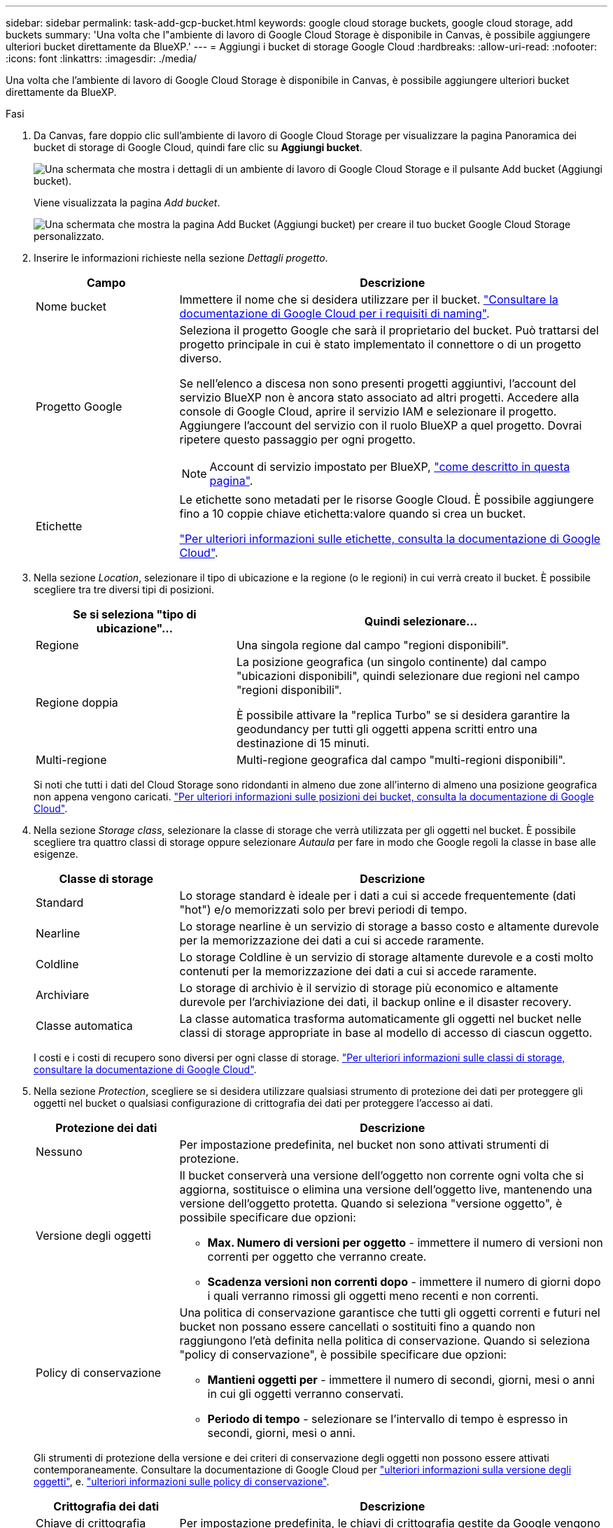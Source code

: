 ---
sidebar: sidebar 
permalink: task-add-gcp-bucket.html 
keywords: google cloud storage buckets, google cloud storage, add buckets 
summary: 'Una volta che l"ambiente di lavoro di Google Cloud Storage è disponibile in Canvas, è possibile aggiungere ulteriori bucket direttamente da BlueXP.' 
---
= Aggiungi i bucket di storage Google Cloud
:hardbreaks:
:allow-uri-read: 
:nofooter: 
:icons: font
:linkattrs: 
:imagesdir: ./media/


[role="lead"]
Una volta che l'ambiente di lavoro di Google Cloud Storage è disponibile in Canvas, è possibile aggiungere ulteriori bucket direttamente da BlueXP.

.Fasi
. Da Canvas, fare doppio clic sull'ambiente di lavoro di Google Cloud Storage per visualizzare la pagina Panoramica dei bucket di storage di Google Cloud, quindi fare clic su *Aggiungi bucket*.
+
image:screenshot-add-gcp-bucket-button.png["Una schermata che mostra i dettagli di un ambiente di lavoro di Google Cloud Storage e il pulsante Add bucket (Aggiungi bucket)."]

+
Viene visualizzata la pagina _Add bucket_.

+
image:screenshot-add-gcp-bucket.png["Una schermata che mostra la pagina Add Bucket (Aggiungi bucket) per creare il tuo bucket Google Cloud Storage personalizzato."]

. Inserire le informazioni richieste nella sezione _Dettagli progetto_.
+
[cols="25,75"]
|===
| Campo | Descrizione 


| Nome bucket | Immettere il nome che si desidera utilizzare per il bucket. https://cloud.google.com/storage/docs/buckets#naming["Consultare la documentazione di Google Cloud per i requisiti di naming"^]. 


| Progetto Google  a| 
Seleziona il progetto Google che sarà il proprietario del bucket. Può trattarsi del progetto principale in cui è stato implementato il connettore o di un progetto diverso.

Se nell'elenco a discesa non sono presenti progetti aggiuntivi, l'account del servizio BlueXP non è ancora stato associato ad altri progetti. Accedere alla console di Google Cloud, aprire il servizio IAM e selezionare il progetto. Aggiungere l'account del servizio con il ruolo BlueXP a quel progetto. Dovrai ripetere questo passaggio per ogni progetto.


NOTE: Account di servizio impostato per BlueXP, https://docs.netapp.com/us-en/bluexp-setup-admin/task-set-up-permissions-google.html#set-up-permissions-for-the-connector["come descritto in questa pagina"^].



| Etichette  a| 
Le etichette sono metadati per le risorse Google Cloud. È possibile aggiungere fino a 10 coppie chiave etichetta:valore quando si crea un bucket.

https://cloud.google.com/compute/docs/labeling-resources["Per ulteriori informazioni sulle etichette, consulta la documentazione di Google Cloud"^].

|===
. Nella sezione _Location_, selezionare il tipo di ubicazione e la regione (o le regioni) in cui verrà creato il bucket. È possibile scegliere tra tre diversi tipi di posizioni.
+
[cols="35,65"]
|===
| Se si seleziona "tipo di ubicazione"... | Quindi selezionare... 


| Regione | Una singola regione dal campo "regioni disponibili". 


| Regione doppia  a| 
La posizione geografica (un singolo continente) dal campo "ubicazioni disponibili", quindi selezionare due regioni nel campo "regioni disponibili".

È possibile attivare la "replica Turbo" se si desidera garantire la geodundancy per tutti gli oggetti appena scritti entro una destinazione di 15 minuti.



| Multi-regione | Multi-regione geografica dal campo "multi-regioni disponibili". 
|===
+
Si noti che tutti i dati del Cloud Storage sono ridondanti in almeno due zone all'interno di almeno una posizione geografica non appena vengono caricati. https://cloud.google.com/storage/docs/locations["Per ulteriori informazioni sulle posizioni dei bucket, consulta la documentazione di Google Cloud"^].

. Nella sezione _Storage class_, selezionare la classe di storage che verrà utilizzata per gli oggetti nel bucket. È possibile scegliere tra quattro classi di storage oppure selezionare _Autaula_ per fare in modo che Google regoli la classe in base alle esigenze.
+
[cols="25,75"]
|===
| Classe di storage | Descrizione 


| Standard | Lo storage standard è ideale per i dati a cui si accede frequentemente (dati "hot") e/o memorizzati solo per brevi periodi di tempo. 


| Nearline | Lo storage nearline è un servizio di storage a basso costo e altamente durevole per la memorizzazione dei dati a cui si accede raramente. 


| Coldline | Lo storage Coldline è un servizio di storage altamente durevole e a costi molto contenuti per la memorizzazione dei dati a cui si accede raramente. 


| Archiviare | Lo storage di archivio è il servizio di storage più economico e altamente durevole per l'archiviazione dei dati, il backup online e il disaster recovery. 


| Classe automatica | La classe automatica trasforma automaticamente gli oggetti nel bucket nelle classi di storage appropriate in base al modello di accesso di ciascun oggetto. 
|===
+
I costi e i costi di recupero sono diversi per ogni classe di storage. https://cloud.google.com/storage/docs/storage-classes["Per ulteriori informazioni sulle classi di storage, consultare la documentazione di Google Cloud"^].

. Nella sezione _Protection_, scegliere se si desidera utilizzare qualsiasi strumento di protezione dei dati per proteggere gli oggetti nel bucket o qualsiasi configurazione di crittografia dei dati per proteggere l'accesso ai dati.
+
[cols="25,75"]
|===
| Protezione dei dati | Descrizione 


| Nessuno | Per impostazione predefinita, nel bucket non sono attivati strumenti di protezione. 


| Versione degli oggetti  a| 
Il bucket conserverà una versione dell'oggetto non corrente ogni volta che si aggiorna, sostituisce o elimina una versione dell'oggetto live, mantenendo una versione dell'oggetto protetta. Quando si seleziona "versione oggetto", è possibile specificare due opzioni:

** *Max. Numero di versioni per oggetto* - immettere il numero di versioni non correnti per oggetto che verranno create.
** *Scadenza versioni non correnti dopo* - immettere il numero di giorni dopo i quali verranno rimossi gli oggetti meno recenti e non correnti.




| Policy di conservazione  a| 
Una politica di conservazione garantisce che tutti gli oggetti correnti e futuri nel bucket non possano essere cancellati o sostituiti fino a quando non raggiungono l'età definita nella politica di conservazione. Quando si seleziona "policy di conservazione", è possibile specificare due opzioni:

** *Mantieni oggetti per* - immettere il numero di secondi, giorni, mesi o anni in cui gli oggetti verranno conservati.
** *Periodo di tempo* - selezionare se l'intervallo di tempo è espresso in secondi, giorni, mesi o anni.


|===
+
Gli strumenti di protezione della versione e dei criteri di conservazione degli oggetti non possono essere attivati contemporaneamente. Consultare la documentazione di Google Cloud per https://cloud.google.com/storage/docs/object-versioning["ulteriori informazioni sulla versione degli oggetti"^], e. https://cloud.google.com/storage/docs/bucket-lock["ulteriori informazioni sulle policy di conservazione"^].

+
[cols="25,75"]
|===
| Crittografia dei dati | Descrizione 


| Chiave di crittografia gestita da Google | Per impostazione predefinita, le chiavi di crittografia gestite da Google vengono utilizzate per crittografare i dati. 


| Chiave di crittografia gestita dal cliente (CMEK)  a| 
È possibile utilizzare le proprie chiavi gestite dal cliente per la crittografia dei dati invece di utilizzare le chiavi di crittografia predefinite gestite da Google. Se si prevede di utilizzare le proprie chiavi gestite dal cliente, è necessario crearle già in modo da poter selezionare le chiavi in questa pagina.

Le chiavi possono trovarsi nello stesso Project del bucket oppure è possibile selezionare un progetto diverso.

|===
+
Consultare la documentazione di Google Cloud per https://cloud.google.com/storage/docs/encryption/default-keys["Ulteriori informazioni sulle chiavi di crittografia gestite da Google"^], e. https://cloud.google.com/storage/docs/encryption/customer-managed-keys["Ulteriori informazioni sulle chiavi di crittografia gestite dal cliente"^].

. Fare clic su *Add* (Aggiungi) per creare il bucket.

